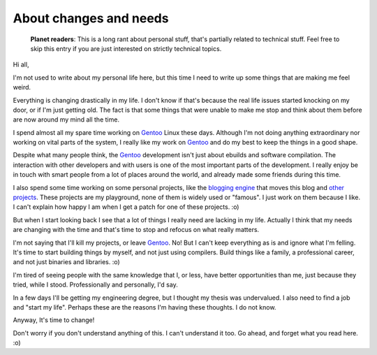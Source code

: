 About changes and needs
=======================

.. tags: en-us,random-stuff,gentoo

.. pull-quote::

   **Planet readers**: This is a long rant about personal stuff, that's partially
   related to technical stuff. Feel free to skip this entry if you are just
   interested on strictly technical topics.

Hi all,

I'm not used to write about my personal life here, but this time I need to write
up some things that are making me feel weird.

Everything is changing drastically in my life. I don't know if that's because the
real life issues started knocking on my door, or if I'm just getting old. The fact
is that some things that were unable to make me stop and think about them before
are now around my mind all the time.

.. read_more

I spend almost all my spare time working on Gentoo_ Linux these days. Although I'm
not doing anything extraordinary nor working on vital parts of the system, I
really like my work on Gentoo_ and do my best to keep the things in a good shape.

.. _Gentoo: http://www.gentoo.org/

Despite what many people think, the Gentoo_ development isn't just about ebuilds
and software compilation. The interaction with other developers and with users
is one of the most important parts of the development. I really enjoy be in touch
with smart people from a lot of places around the world, and already made some
friends during this time.

I also spend some time working on some personal projects, like the `blogging engine`_
that moves this blog and `other projects`_. These projects are my playground, none
of them is widely used or "famous". I just work on them because I like. I can't
explain how happy I am when I get a patch for one of these projects. :o)

.. _`blogging engine`: http://blohg.org/
.. _`other projects`: http://hg.rafaelmartins.eng.br/

But when I start looking back I see that a lot of things I really need are
lacking in my life. Actually I think that my needs are changing with the time and
that's time to stop and refocus on what really matters.

I'm not saying that I'll kill my projects, or leave Gentoo_. No! But I can't keep
everything as is and ignore what I'm felling. It's time to start building things
by myself, and not just using compilers. Build things like a family, a professional
career, and not just binaries and libraries. :o)

I'm tired of seeing people with the same knowledge that I, or less, have better
opportunities than me, just because they tried, while I stood. Professionally and
personally, I'd say.

In a few days I'll be getting my engineering degree, but I thought my thesis was
undervalued. I also need to find a job and "start my life". Perhaps these are the
reasons I'm having these thoughts. I do not know.

Anyway, It's time to change!

Don't worry if you don't understand anything of this. I can't understand it too.
Go ahead, and forget what you read here. :o)
